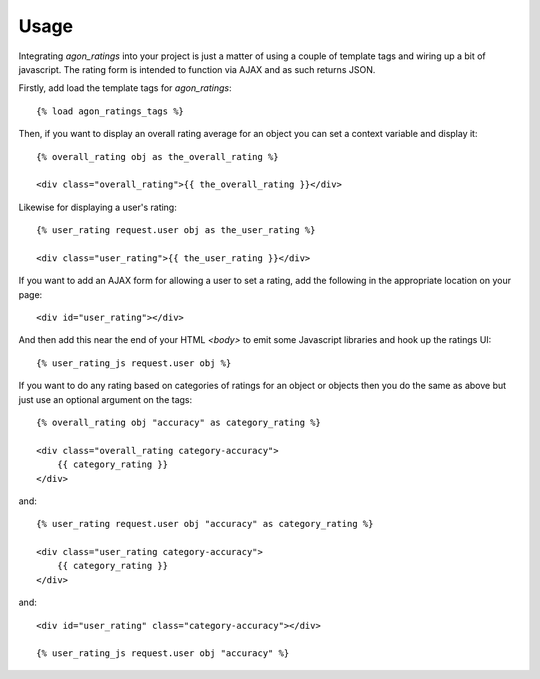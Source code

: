 .. _usage:

Usage
=====

Integrating `agon_ratings` into your project is just a matter of using a couple of
template tags and wiring up a bit of javascript. The rating form is intended
to function via AJAX and as such returns JSON.

Firstly, add load the template tags for `agon_ratings`::

    {% load agon_ratings_tags %}


Then, if you want to display an overall rating average for an object you can set
a context variable and display it::

    {% overall_rating obj as the_overall_rating %}
    
    <div class="overall_rating">{{ the_overall_rating }}</div>


Likewise for displaying a user's rating::

    {% user_rating request.user obj as the_user_rating %}
    
    <div class="user_rating">{{ the_user_rating }}</div>


If you want to add an AJAX form for allowing a user to set a rating, add the
following in the appropriate location on your page::

    <div id="user_rating"></div>


And then add this near the end of your HTML `<body>` to emit some Javascript
libraries and hook up the ratings UI::

    {% user_rating_js request.user obj %}


If you want to do any rating based on categories of ratings for an object or
objects then you do the same as above but just use an optional argument on
the tags::

    {% overall_rating obj "accuracy" as category_rating %}
    
    <div class="overall_rating category-accuracy">
        {{ category_rating }}
    </div>

and::

    {% user_rating request.user obj "accuracy" as category_rating %}
    
    <div class="user_rating category-accuracy">
        {{ category_rating }}
    </div>

and::

    <div id="user_rating" class="category-accuracy"></div>
    
    {% user_rating_js request.user obj "accuracy" %}
